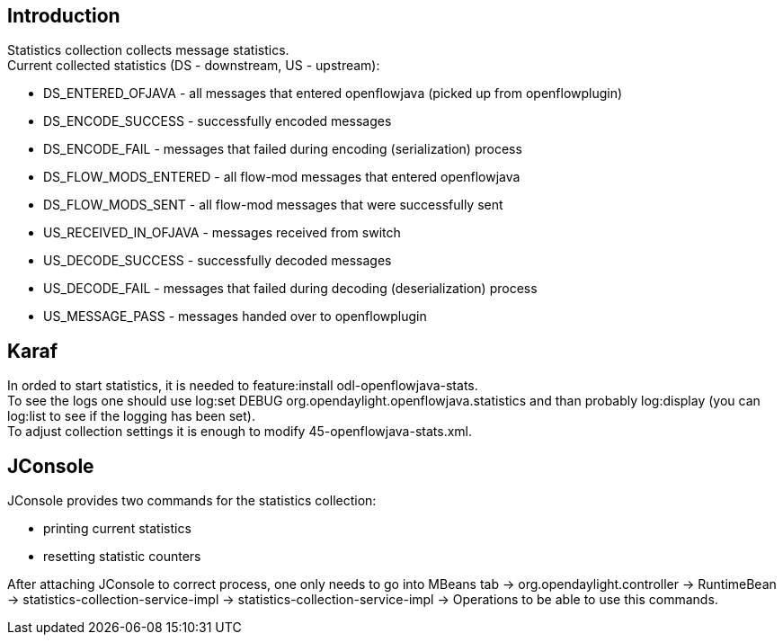 [[introduction]]
== Introduction

Statistics collection collects message statistics. +
Current collected statistics (DS - downstream, US - upstream):

* DS_ENTERED_OFJAVA - all messages that entered openflowjava (picked up
from openflowplugin)
* DS_ENCODE_SUCCESS - successfully encoded messages
* DS_ENCODE_FAIL - messages that failed during encoding (serialization)
process
* DS_FLOW_MODS_ENTERED - all flow-mod messages that entered openflowjava
* DS_FLOW_MODS_SENT - all flow-mod messages that were successfully sent
* US_RECEIVED_IN_OFJAVA - messages received from switch
* US_DECODE_SUCCESS - successfully decoded messages
* US_DECODE_FAIL - messages that failed during decoding
(deserialization) process
* US_MESSAGE_PASS - messages handed over to openflowplugin

[[karaf]]
== Karaf

In orded to start statistics, it is needed to feature:install
odl-openflowjava-stats. +
To see the logs one should use log:set DEBUG
org.opendaylight.openflowjava.statistics and than probably log:display
(you can log:list to see if the logging has been set). +
To adjust collection settings it is enough to modify
45-openflowjava-stats.xml. +

[[jconsole]]
== JConsole

JConsole provides two commands for the statistics collection:

* printing current statistics
* resetting statistic counters

After attaching JConsole to correct process, one only needs to go into
MBeans tab -> org.opendaylight.controller -> RuntimeBean ->
statistics-collection-service-impl -> statistics-collection-service-impl
-> Operations to be able to use this commands.
